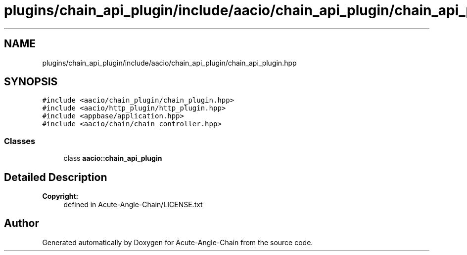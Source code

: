 .TH "plugins/chain_api_plugin/include/aacio/chain_api_plugin/chain_api_plugin.hpp" 3 "Sun Jun 3 2018" "Acute-Angle-Chain" \" -*- nroff -*-
.ad l
.nh
.SH NAME
plugins/chain_api_plugin/include/aacio/chain_api_plugin/chain_api_plugin.hpp
.SH SYNOPSIS
.br
.PP
\fC#include <aacio/chain_plugin/chain_plugin\&.hpp>\fP
.br
\fC#include <aacio/http_plugin/http_plugin\&.hpp>\fP
.br
\fC#include <appbase/application\&.hpp>\fP
.br
\fC#include <aacio/chain/chain_controller\&.hpp>\fP
.br

.SS "Classes"

.in +1c
.ti -1c
.RI "class \fBaacio::chain_api_plugin\fP"
.br
.in -1c
.SH "Detailed Description"
.PP 

.PP
\fBCopyright:\fP
.RS 4
defined in Acute-Angle-Chain/LICENSE\&.txt 
.RE
.PP

.SH "Author"
.PP 
Generated automatically by Doxygen for Acute-Angle-Chain from the source code\&.
